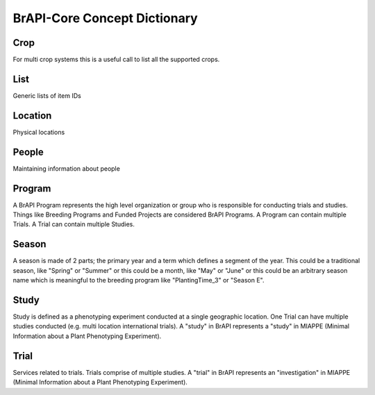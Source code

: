 BrAPI-Core Concept Dictionary
==============

Crop
-----

For multi crop systems this is a useful call to list all the supported crops.


List
-----

Generic lists of item IDs


Location
--------

Physical locations


People
------

Maintaining information about people


Program
------

A BrAPI Program represents the high level organization or group who is responsible for conducting 
trials and studies. Things like Breeding Programs and Funded Projects are considered BrAPI Programs. 
A Program can contain multiple Trials. A Trial can contain multiple Studies.


Season
------

A season is made of 2 parts; the primary year and a term which defines a segment of the year. This 
could be a traditional season, like "Spring" or "Summer" or this could be a month, like "May" or 
"June" or this could be an arbitrary season name which is meaningful to the breeding program like 
"PlantingTime_3" or "Season E".


Study
------

Study is defined as a phenotyping experiment conducted at a single geographic location. One Trial 
can have multiple studies conducted (e.g. multi location international trials). A "study" in BrAPI 
represents a "study" in MIAPPE (Minimal Information about a Plant Phenotyping Experiment).


Trial
-----

Services related to trials. Trials comprise of multiple studies. A "trial" in BrAPI represents an 
"investigation" in MIAPPE (Minimal Information about a Plant Phenotyping Experiment).
